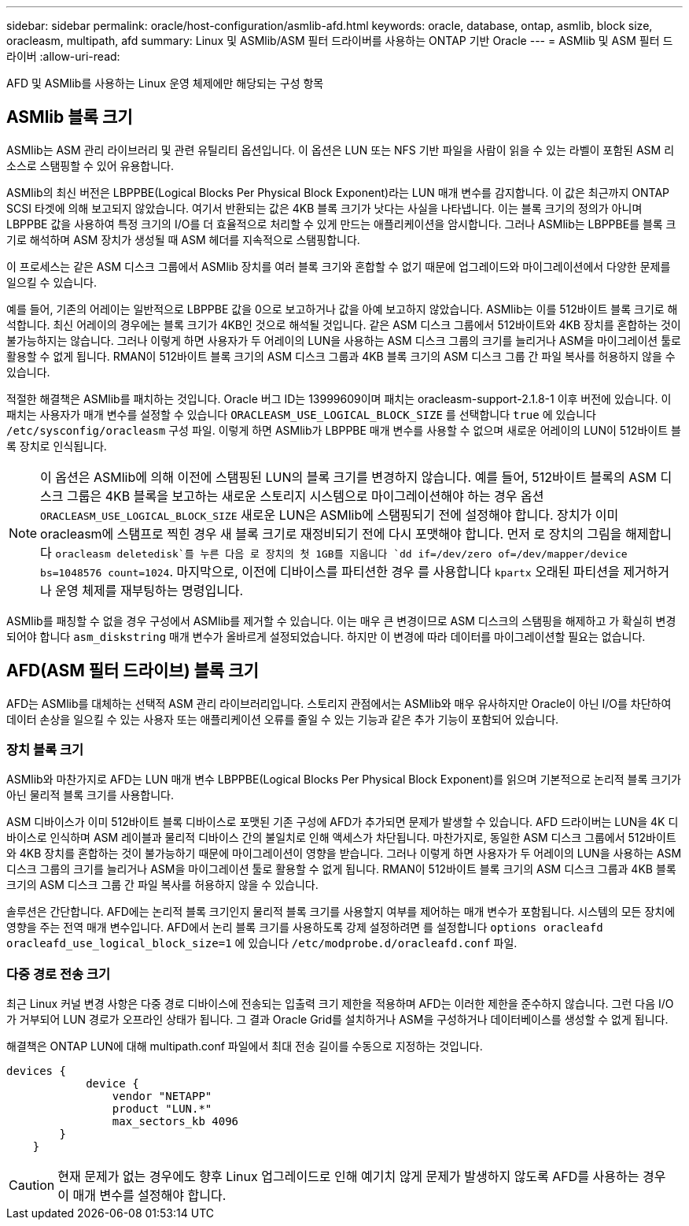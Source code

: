 ---
sidebar: sidebar 
permalink: oracle/host-configuration/asmlib-afd.html 
keywords: oracle, database, ontap, asmlib, block size, oracleasm, multipath, afd 
summary: Linux 및 ASMlib/ASM 필터 드라이버를 사용하는 ONTAP 기반 Oracle 
---
= ASMlib 및 ASM 필터 드라이버
:allow-uri-read: 


[role="lead"]
AFD 및 ASMlib를 사용하는 Linux 운영 체제에만 해당되는 구성 항목



== ASMlib 블록 크기

ASMlib는 ASM 관리 라이브러리 및 관련 유틸리티 옵션입니다. 이 옵션은 LUN 또는 NFS 기반 파일을 사람이 읽을 수 있는 라벨이 포함된 ASM 리소스로 스탬핑할 수 있어 유용합니다.

ASMlib의 최신 버전은 LBPPBE(Logical Blocks Per Physical Block Exponent)라는 LUN 매개 변수를 감지합니다. 이 값은 최근까지 ONTAP SCSI 타겟에 의해 보고되지 않았습니다. 여기서 반환되는 값은 4KB 블록 크기가 낫다는 사실을 나타냅니다. 이는 블록 크기의 정의가 아니며 LBPPBE 값을 사용하여 특정 크기의 I/O를 더 효율적으로 처리할 수 있게 만드는 애플리케이션을 암시합니다. 그러나 ASMlib는 LBPPBE를 블록 크기로 해석하며 ASM 장치가 생성될 때 ASM 헤더를 지속적으로 스탬핑합니다.

이 프로세스는 같은 ASM 디스크 그룹에서 ASMlib 장치를 여러 블록 크기와 혼합할 수 없기 때문에 업그레이드와 마이그레이션에서 다양한 문제를 일으킬 수 있습니다.

예를 들어, 기존의 어레이는 일반적으로 LBPPBE 값을 0으로 보고하거나 값을 아예 보고하지 않았습니다. ASMlib는 이를 512바이트 블록 크기로 해석합니다. 최신 어레이의 경우에는 블록 크기가 4KB인 것으로 해석될 것입니다. 같은 ASM 디스크 그룹에서 512바이트와 4KB 장치를 혼합하는 것이 불가능하지는 않습니다. 그러나 이렇게 하면 사용자가 두 어레이의 LUN을 사용하는 ASM 디스크 그룹의 크기를 늘리거나 ASM을 마이그레이션 툴로 활용할 수 없게 됩니다. RMAN이 512바이트 블록 크기의 ASM 디스크 그룹과 4KB 블록 크기의 ASM 디스크 그룹 간 파일 복사를 허용하지 않을 수 있습니다.

적절한 해결책은 ASMlib를 패치하는 것입니다. Oracle 버그 ID는 13999609이며 패치는 oracleasm-support-2.1.8-1 이후 버전에 있습니다. 이 패치는 사용자가 매개 변수를 설정할 수 있습니다 `ORACLEASM_USE_LOGICAL_BLOCK_SIZE` 를 선택합니다 `true` 에 있습니다 `/etc/sysconfig/oracleasm` 구성 파일. 이렇게 하면 ASMlib가 LBPPBE 매개 변수를 사용할 수 없으며 새로운 어레이의 LUN이 512바이트 블록 장치로 인식됩니다.


NOTE: 이 옵션은 ASMlib에 의해 이전에 스탬핑된 LUN의 블록 크기를 변경하지 않습니다. 예를 들어, 512바이트 블록의 ASM 디스크 그룹은 4KB 블록을 보고하는 새로운 스토리지 시스템으로 마이그레이션해야 하는 경우 옵션 `ORACLEASM_USE_LOGICAL_BLOCK_SIZE` 새로운 LUN은 ASMlib에 스탬핑되기 전에 설정해야 합니다.  장치가 이미 oracleasm에 스탬프로 찍힌 경우 새 블록 크기로 재정비되기 전에 다시 포맷해야 합니다. 먼저 로 장치의 그림을 해제합니다 `oracleasm deletedisk`를 누른 다음 로 장치의 첫 1GB를 지웁니다 `dd if=/dev/zero of=/dev/mapper/device bs=1048576 count=1024`. 마지막으로, 이전에 디바이스를 파티션한 경우 를 사용합니다 `kpartx` 오래된 파티션을 제거하거나 운영 체제를 재부팅하는 명령입니다.

ASMlib를 패칭할 수 없을 경우 구성에서 ASMlib를 제거할 수 있습니다. 이는 매우 큰 변경이므로 ASM 디스크의 스탬핑을 해제하고 가 확실히 변경되어야 합니다 `asm_diskstring` 매개 변수가 올바르게 설정되었습니다. 하지만 이 변경에 따라 데이터를 마이그레이션할 필요는 없습니다.



== AFD(ASM 필터 드라이브) 블록 크기

AFD는 ASMlib를 대체하는 선택적 ASM 관리 라이브러리입니다. 스토리지 관점에서는 ASMlib와 매우 유사하지만 Oracle이 아닌 I/O를 차단하여 데이터 손상을 일으킬 수 있는 사용자 또는 애플리케이션 오류를 줄일 수 있는 기능과 같은 추가 기능이 포함되어 있습니다.



=== 장치 블록 크기

ASMlib와 마찬가지로 AFD는 LUN 매개 변수 LBPPBE(Logical Blocks Per Physical Block Exponent)를 읽으며 기본적으로 논리적 블록 크기가 아닌 물리적 블록 크기를 사용합니다.

ASM 디바이스가 이미 512바이트 블록 디바이스로 포맷된 기존 구성에 AFD가 추가되면 문제가 발생할 수 있습니다. AFD 드라이버는 LUN을 4K 디바이스로 인식하며 ASM 레이블과 물리적 디바이스 간의 불일치로 인해 액세스가 차단됩니다. 마찬가지로, 동일한 ASM 디스크 그룹에서 512바이트와 4KB 장치를 혼합하는 것이 불가능하기 때문에 마이그레이션이 영향을 받습니다. 그러나 이렇게 하면 사용자가 두 어레이의 LUN을 사용하는 ASM 디스크 그룹의 크기를 늘리거나 ASM을 마이그레이션 툴로 활용할 수 없게 됩니다. RMAN이 512바이트 블록 크기의 ASM 디스크 그룹과 4KB 블록 크기의 ASM 디스크 그룹 간 파일 복사를 허용하지 않을 수 있습니다.

솔루션은 간단합니다. AFD에는 논리적 블록 크기인지 물리적 블록 크기를 사용할지 여부를 제어하는 매개 변수가 포함됩니다. 시스템의 모든 장치에 영향을 주는 전역 매개 변수입니다. AFD에서 논리 블록 크기를 사용하도록 강제 설정하려면 를 설정합니다 `options oracleafd oracleafd_use_logical_block_size=1` 에 있습니다 `/etc/modprobe.d/oracleafd.conf` 파일.



=== 다중 경로 전송 크기

최근 Linux 커널 변경 사항은 다중 경로 디바이스에 전송되는 입출력 크기 제한을 적용하며 AFD는 이러한 제한을 준수하지 않습니다. 그런 다음 I/O가 거부되어 LUN 경로가 오프라인 상태가 됩니다. 그 결과 Oracle Grid를 설치하거나 ASM을 구성하거나 데이터베이스를 생성할 수 없게 됩니다.

해결책은 ONTAP LUN에 대해 multipath.conf 파일에서 최대 전송 길이를 수동으로 지정하는 것입니다.

....
devices {
            device {
                vendor "NETAPP"
                product "LUN.*"
                max_sectors_kb 4096
        }
    }
....

CAUTION: 현재 문제가 없는 경우에도 향후 Linux 업그레이드로 인해 예기치 않게 문제가 발생하지 않도록 AFD를 사용하는 경우 이 매개 변수를 설정해야 합니다.
